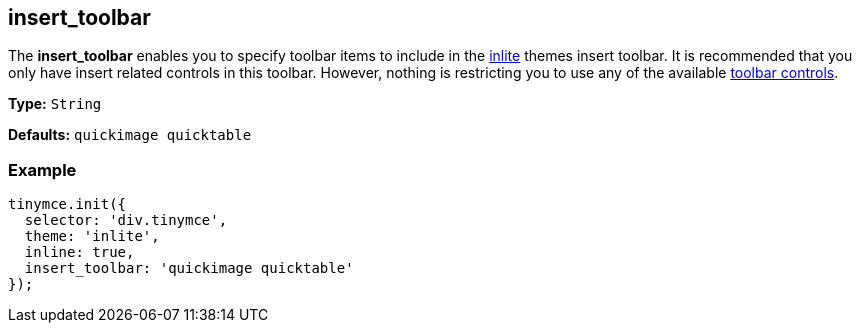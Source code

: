 [[insert_toolbar]]
== insert_toolbar

The *insert_toolbar* enables you to specify toolbar items to include in the xref:themes/inlite.html[inlite] themes insert toolbar. It is recommended that you only have insert related controls in this toolbar. However, nothing is restricting you to use any of the available link:{rootDir}advanced/editor-control-identifiers.adoc#toolbarcontrols[toolbar controls].

*Type:* `String`

*Defaults:* `quickimage quicktable`

=== Example

[source,js]
----
tinymce.init({
  selector: 'div.tinymce',
  theme: 'inlite',
  inline: true,
  insert_toolbar: 'quickimage quicktable'
});
----
